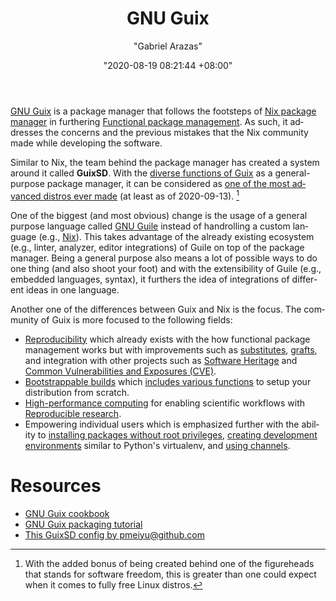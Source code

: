 #+TITLE: GNU Guix
#+AUTHOR: "Gabriel Arazas"
#+EMAIL: "foo.dogsquared@gmail.com"
#+DATE: "2020-08-19 08:21:44 +08:00"
#+DATE_MODIFIED: "2020-09-13 12:38:17 +08:00"
#+LANGUAGE: en
#+OPTIONS: toc:t
#+PROPERTY: header-args  :exports both


[[https://guix.gnu.org/][GNU Guix]] is a package manager that follows the footsteps of [[file:2020-09-04-16-07-47.org][Nix package manager]] in furthering [[file:2020-09-19-08-31-48.org][Functional package management]].
As such, it addresses the concerns and the previous mistakes that the Nix community made while developing the software.

Similar to Nix, the team behind the package manager has created a system around it called *GuixSD*.
With the [[https://guix.gnu.org/manual/en/html_node/][diverse functions of Guix]] as a general-purpose package manager, it can be considered as [[https://ambrevar.xyz/guix-advance/][one of the most advanced distros ever made]] (at least as of 2020-09-13).
[fn:: With the added bonus of being created behind one of the figureheads that stands for software freedom, this is greater than one could expect when it comes to fully free Linux distros.]

One of the biggest (and most obvious) change is the usage of a general purpose language called [[https://www.gnu.org/software/guile/][GNU Guile]] instead of handrolling a custom language (e.g., [[https://nixos.org/manual/nix/stable/][Nix]]).
This takes advantage of the already existing ecosystem (e.g., linter, analyzer, editor integrations) of Guile on top of the package manager.
Being a general purpose also means a lot of possible ways to do one thing (and also shoot your foot) and with the extensibility of Guile (e.g., embedded languages, syntax), it furthers the idea of integrations of different ideas in one language.

Another one of the differences between Guix and Nix is the focus.
The community of Guix is more focused to the following fields:

- [[https://reproducible-builds.org/][Reproducibility]] which already exists with the how functional package management works but with improvements such as [[https://guix.gnu.org/manual/en/html_node/Substitutes.html#Substitutes][substitutes]], [[https://guix.gnu.org/blog/2020/grafts-continued/][grafts]], and integration with other projects such as [[https://www.gnu.org/software/guix/blog/2019/connecting-reproducible-deployment-to-a-long-term-source-code-archive/][Software Heritage]] and [[https://guix.gnu.org/manual/en/html_node/Security-Updates.html][Common Vulnerabilities and Exposures (CVE)]].
- [[http://bootstrappable.org/][Bootstrappable builds]] which [[https://guix.gnu.org/manual/en/html_node/Bootstrapping.html#Bootstrapping][includes various functions]] to setup your distribution from scratch.
- [[https://hpc.guix.info/][High-performance computing]] for enabling scientific workflows with [[file:2020-04-12-11-20-53.org][Reproducible research]].
- Empowering individual users which is emphasized further with the ability to [[https://hpc.guix.info/blog/2017/10/using-guix-without-being-root/][installing packages without root privileges]], [[https://guix.gnu.org/manual/en/html_node/Invoking-guix-environment.html#Invoking-guix-environment][creating development environments]] similar to Python's virtualenv, and [[https://www.gnu.org/software/guix/manual/en/html_node/Channels.html][using channels]].




* Resources

- [[https://guix.gnu.org/cookbook/][GNU Guix cookbook]]
- [[http://www.gnu.org/software/guix/blog/2018/a-packaging-tutorial-for-guix/][GNU Guix packaging tutorial]]
- [[https://github.com/pmeiyu/guix-config][This GuixSD config by pmeiyu@github.com]]
